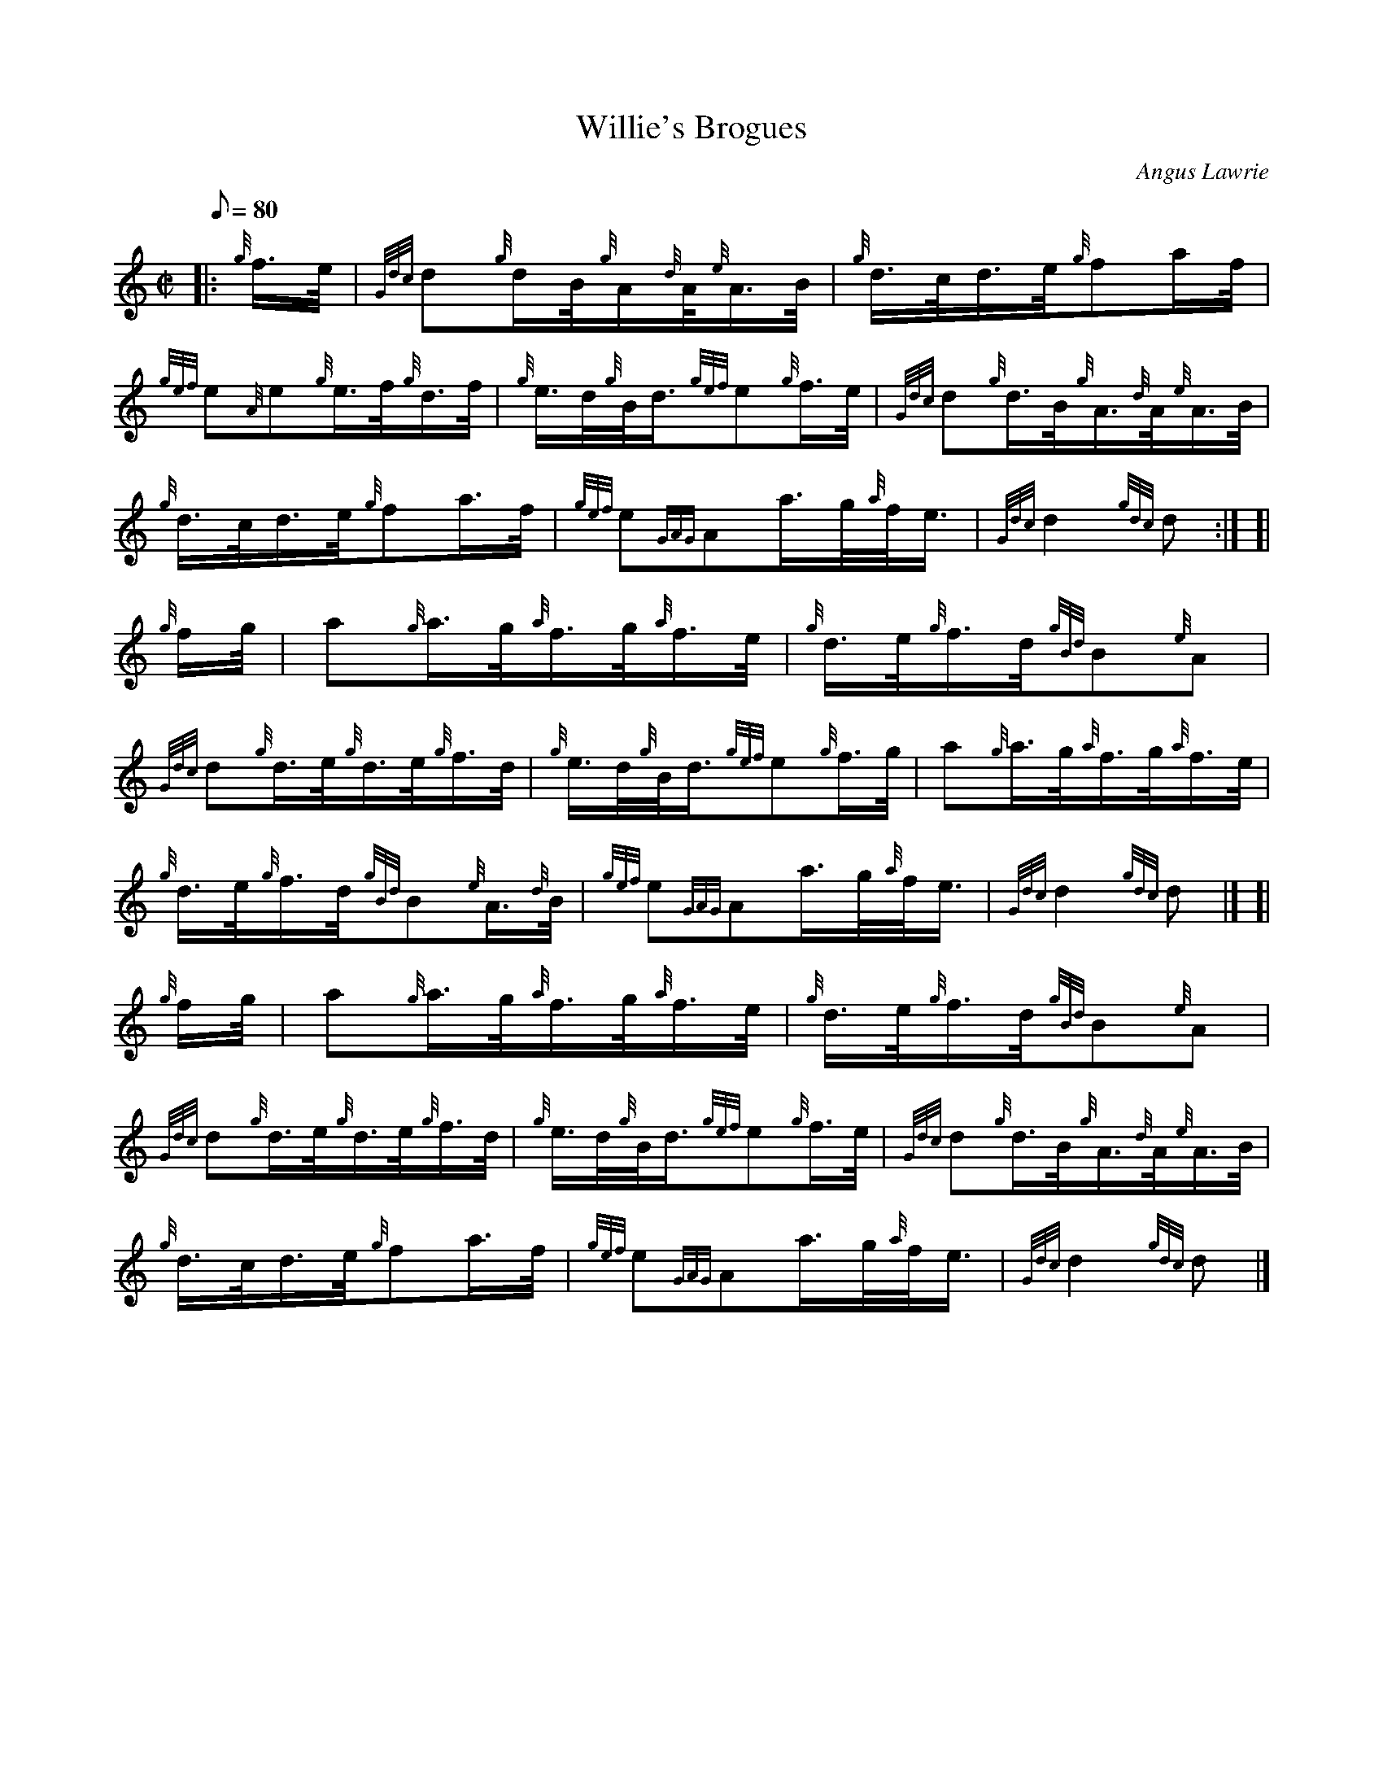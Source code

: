 X: 1
T:Willie's Brogues
M:C|
L:1/8
Q:80
C:Angus Lawrie
S:Hornpipe
K:HP
|: {g}f3/4e/4|
{Gdc}d{g}d/2B/4{g}A/2{d}A/4{e}A3/4B/4|
{g}d3/4c/4d3/4e/4{g}fa/2f/4|  !
{gef}e{A}e{g}e3/4f/4{g}d3/4f/4|
{g}e3/4d/4{g}B/4d3/4{gef}e{g}f3/4e/4|
{Gdc}d{g}d3/4B/4{g}A3/4{d}A/4{e}A3/4B/4|  !
{g}d3/4c/4d3/4e/4{g}fa3/4f/4|
{gef}e{GAG}Aa3/4g/4{a}f/4e3/4|
{Gdc}d2{gdc}d:| [|  !
{g}f/2g/4|
a{g}a3/4g/4{a}f3/4g/4{a}f3/4e/4|
{g}d3/4e/4{g}f3/4d/4{gBd}B{e}A|  !
{Gdc}d{g}d3/4e/4{g}d3/4e/4{g}f3/4d/4|
{g}e3/4d/4{g}B/4d3/4{gef}e{g}f3/4g/4|
a{g}a3/4g/4{a}f3/4g/4{a}f3/4e/4|  !
{g}d3/4e/4{g}f3/4d/4{gBd}B{e}A3/4{d}B/4|
{gef}e{GAG}Aa3/4g/4{a}f/4e3/4|
{Gdc}d2{gdc}d|] [|  !
{g}f/2g/4|
a{g}a3/4g/4{a}f3/4g/4{a}f3/4e/4|
{g}d3/4e/4{g}f3/4d/4{gBd}B{e}A|  !
{Gdc}d{g}d3/4e/4{g}d3/4e/4{g}f3/4d/4|
{g}e3/4d/4{g}B/4d3/4{gef}e{g}f3/4e/4|
{Gdc}d{g}d3/4B/4{g}A3/4{d}A/4{e}A3/4B/4|  !
{g}d3/4c/4d3/4e/4{g}fa3/4f/4|
{gef}e{GAG}Aa3/4g/4{a}f/4e3/4|
{Gdc}d2{gdc}d|]  !
